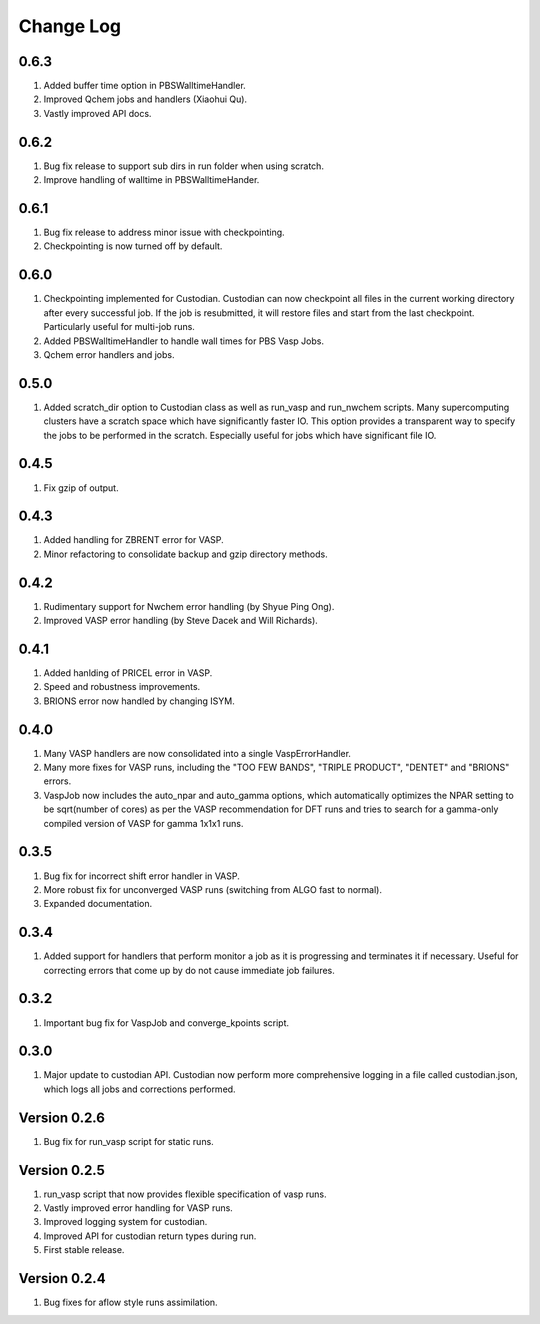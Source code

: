 Change Log
==========

0.6.3
-----
1. Added buffer time option in PBSWalltimeHandler.
2. Improved Qchem jobs and handlers (Xiaohui Qu).
3. Vastly improved API docs.

0.6.2
-----
1. Bug fix release to support sub dirs in run folder when using scratch.
2. Improve handling of walltime in PBSWalltimeHander.

0.6.1
-----
1. Bug fix release to address minor issue with checkpointing.
2. Checkpointing is now turned off by default.

0.6.0
-----
1. Checkpointing implemented for Custodian. Custodian can now checkpoint all
   files in the current working directory after every successful job. If the
   job is resubmitted, it will restore files and start from the last
   checkpoint. Particularly useful for multi-job runs.
2. Added PBSWalltimeHandler to handle wall times for PBS Vasp Jobs.
3. Qchem error handlers and jobs.

0.5.0
-----
1. Added scratch_dir option to Custodian class as well as run_vasp and
   run_nwchem scripts. Many supercomputing clusters have a scratch space
   which have significantly faster IO. This option provides a transparent way
   to specify the jobs to be performed in the scratch. Especially useful for
   jobs which have significant file IO.

0.4.5
-----
1. Fix gzip of output.

0.4.3
-----
1. Added handling for ZBRENT error for VASP.
2. Minor refactoring to consolidate backup and gzip directory methods.

0.4.2
-----
1. Rudimentary support for Nwchem error handling (by Shyue Ping Ong).
2. Improved VASP error handling (by Steve Dacek and Will Richards).

0.4.1
-----
1. Added hanlding of PRICEL error in VASP.
2. Speed and robustness improvements.
3. BRIONS error now handled by changing ISYM.

0.4.0
-----
1. Many VASP handlers are now consolidated into a single VaspErrorHandler.
2. Many more fixes for VASP runs, including the "TOO FEW BANDS",
   "TRIPLE PRODUCT", "DENTET" and "BRIONS" errors.
3. VaspJob now includes the auto_npar and auto_gamma options, which
   automatically optimizes the NPAR setting to be sqrt(number of cores) as
   per the VASP recommendation for DFT runs and tries to search for a
   gamma-only compiled version of VASP for gamma 1x1x1 runs.

0.3.5
-----
1. Bug fix for incorrect shift error handler in VASP.
2. More robust fix for unconverged VASP runs (switching from ALGO fast to
   normal).
3. Expanded documentation.

0.3.4
-----
1. Added support for handlers that perform monitor a job as it is progressing
   and terminates it if necessary. Useful for correcting errors that come up
   by do not cause immediate job failures.

0.3.2
-----
1. Important bug fix for VaspJob and converge_kpoints script.

0.3.0
-----

1. Major update to custodian API. Custodian now perform more comprehensive
   logging in a file called custodian.json, which logs all jobs and
   corrections performed.

Version 0.2.6
-------------
1. Bug fix for run_vasp script for static runs.

Version 0.2.5
-------------
1. run_vasp script that now provides flexible specification of vasp runs.
2. Vastly improved error handling for VASP runs.
3. Improved logging system for custodian.
4. Improved API for custodian return types during run.
5. First stable release.

Version 0.2.4
-------------

1. Bug fixes for aflow style runs assimilation.
